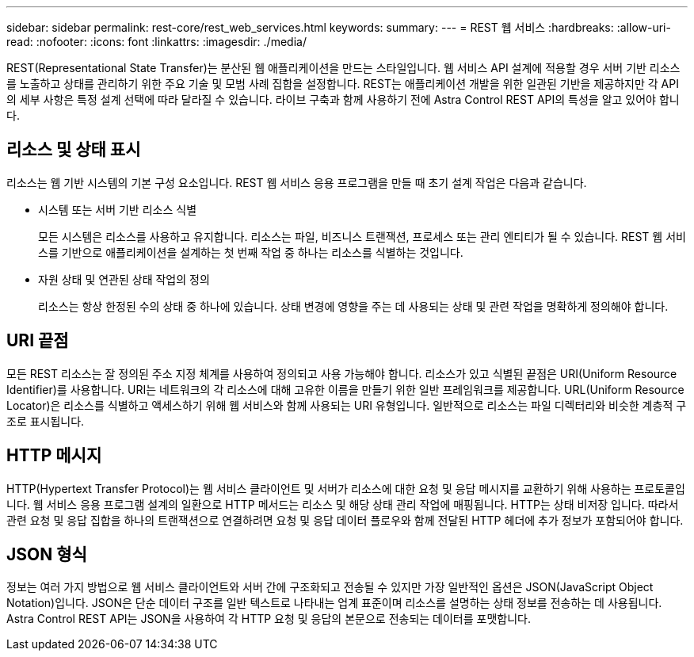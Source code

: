 ---
sidebar: sidebar 
permalink: rest-core/rest_web_services.html 
keywords:  
summary:  
---
= REST 웹 서비스
:hardbreaks:
:allow-uri-read: 
:nofooter: 
:icons: font
:linkattrs: 
:imagesdir: ./media/


[role="lead"]
REST(Representational State Transfer)는 분산된 웹 애플리케이션을 만드는 스타일입니다. 웹 서비스 API 설계에 적용할 경우 서버 기반 리소스를 노출하고 상태를 관리하기 위한 주요 기술 및 모범 사례 집합을 설정합니다. REST는 애플리케이션 개발을 위한 일관된 기반을 제공하지만 각 API의 세부 사항은 특정 설계 선택에 따라 달라질 수 있습니다. 라이브 구축과 함께 사용하기 전에 Astra Control REST API의 특성을 알고 있어야 합니다.



== 리소스 및 상태 표시

리소스는 웹 기반 시스템의 기본 구성 요소입니다. REST 웹 서비스 응용 프로그램을 만들 때 초기 설계 작업은 다음과 같습니다.

* 시스템 또는 서버 기반 리소스 식별
+
모든 시스템은 리소스를 사용하고 유지합니다. 리소스는 파일, 비즈니스 트랜잭션, 프로세스 또는 관리 엔티티가 될 수 있습니다. REST 웹 서비스를 기반으로 애플리케이션을 설계하는 첫 번째 작업 중 하나는 리소스를 식별하는 것입니다.

* 자원 상태 및 연관된 상태 작업의 정의
+
리소스는 항상 한정된 수의 상태 중 하나에 있습니다. 상태 변경에 영향을 주는 데 사용되는 상태 및 관련 작업을 명확하게 정의해야 합니다.





== URI 끝점

모든 REST 리소스는 잘 정의된 주소 지정 체계를 사용하여 정의되고 사용 가능해야 합니다. 리소스가 있고 식별된 끝점은 URI(Uniform Resource Identifier)를 사용합니다. URI는 네트워크의 각 리소스에 대해 고유한 이름을 만들기 위한 일반 프레임워크를 제공합니다. URL(Uniform Resource Locator)은 리소스를 식별하고 액세스하기 위해 웹 서비스와 함께 사용되는 URI 유형입니다. 일반적으로 리소스는 파일 디렉터리와 비슷한 계층적 구조로 표시됩니다.



== HTTP 메시지

HTTP(Hypertext Transfer Protocol)는 웹 서비스 클라이언트 및 서버가 리소스에 대한 요청 및 응답 메시지를 교환하기 위해 사용하는 프로토콜입니다. 웹 서비스 응용 프로그램 설계의 일환으로 HTTP 메서드는 리소스 및 해당 상태 관리 작업에 매핑됩니다. HTTP는 상태 비저장 입니다. 따라서 관련 요청 및 응답 집합을 하나의 트랜잭션으로 연결하려면 요청 및 응답 데이터 플로우와 함께 전달된 HTTP 헤더에 추가 정보가 포함되어야 합니다.



== JSON 형식

정보는 여러 가지 방법으로 웹 서비스 클라이언트와 서버 간에 구조화되고 전송될 수 있지만 가장 일반적인 옵션은 JSON(JavaScript Object Notation)입니다. JSON은 단순 데이터 구조를 일반 텍스트로 나타내는 업계 표준이며 리소스를 설명하는 상태 정보를 전송하는 데 사용됩니다. Astra Control REST API는 JSON을 사용하여 각 HTTP 요청 및 응답의 본문으로 전송되는 데이터를 포맷합니다.
